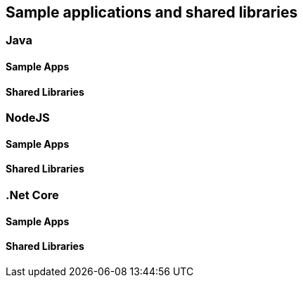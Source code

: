 == Sample applications and shared libraries

=== Java

==== Sample Apps

==== Shared Libraries

=== NodeJS

==== Sample Apps

==== Shared Libraries

=== .Net Core

==== Sample Apps

==== Shared Libraries
